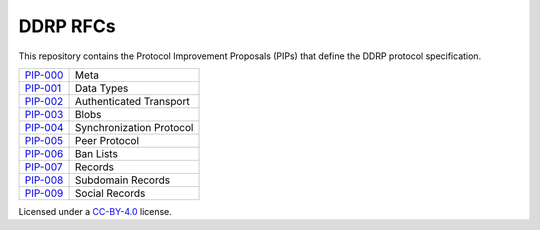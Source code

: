 DDRP RFCs
=========

This repository contains the Protocol Improvement Proposals (PIPs) that define
the DDRP protocol specification.

+------------+--------------------------+
| `PIP-000`_ | Meta                     |
+------------+--------------------------+
| `PIP-001`_ | Data Types               |
+------------+--------------------------+
| `PIP-002`_ | Authenticated Transport  |
+------------+--------------------------+
| `PIP-003`_ | Blobs                    |
+------------+--------------------------+
| `PIP-004`_ | Synchronization Protocol |
+------------+--------------------------+
| `PIP-005`_ | Peer Protocol            |
+------------+--------------------------+
| `PIP-006`_ | Ban Lists                |
+------------+--------------------------+
| `PIP-007`_ | Records                  |
+------------+--------------------------+
| `PIP-008`_ | Subdomain Records        |
+------------+--------------------------+
| `PIP-009`_ | Social Records           |
+------------+--------------------------+


Licensed under a `CC-BY-4.0`_ license.

.. _PIP-000: ./pip-000.rst
.. _PIP-001: ./pip-001.rst
.. _PIP-002: ./pip-002.rst
.. _PIP-003: ./pip-003.rst
.. _PIP-004: ./pip-004.rst
.. _PIP-005: ./pip-005.rst
.. _PIP-006: ./pip-006.rst
.. _PIP-007: ./pip-007.rst
.. _PIP-008: ./pip-008.rst
.. _PIP-009: ./pip-009.rst
.. _CC-BY-4.0: https://creativecommons.org/licenses/by/4.0/
